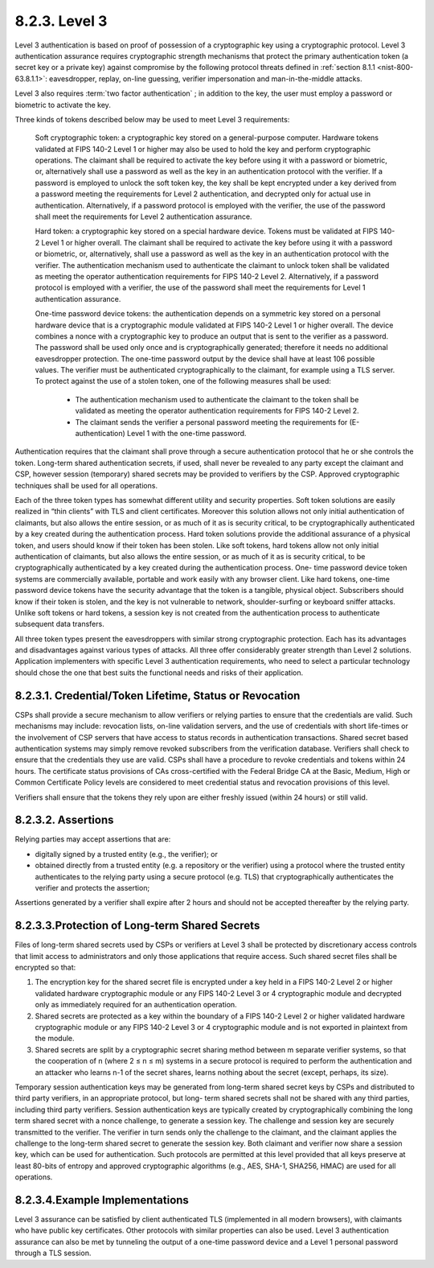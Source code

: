 8.2.3. Level 3
^^^^^^^^^^^^^^^^^^

Level 3 authentication is based on proof of possession of a cryptographic key using a cryptographic protocol. 
Level 3 authentication assurance requires cryptographic strength mechanisms that protect the primary authentication token 
(a secret key or a private key) against compromise by the following protocol threats defined in :ref:`section 8.1.1 <nist-800-63.8.1.1>`: 
eavesdropper, replay, on-line guessing, verifier impersonation and man-in-the-middle attacks. 

Level 3 also requires :term:`two factor authentication` ; in addition to the key, 
the user must employ a password or biometric to activate the key.

Three kinds of tokens described below may be used to meet Level 3 requirements:


    Soft cryptographic token: 
    a cryptographic key stored on a general-purpose computer. 
    Hardware tokens validated at FIPS 140-2 Level 1 or higher may also be used to hold the key 
    and perform cryptographic operations. 
    The claimant shall be required to activate the key before using it with a password or biometric, or, 
    alternatively shall use a password as well as the key in an authentication protocol with the verifier. 
    If a password is employed to unlock the soft token key, 
    the key shall be kept encrypted under a key derived from a password meeting the requirements for Level 2 authentication, 
    and decrypted only for actual use in authentication. 
    Alternatively, if a password protocol is employed with the verifier, 
    the use of the password shall meet the requirements for Level 2 authentication assurance.


    Hard token: 
    a cryptographic key stored on a special hardware device. 
    Tokens must be validated at FIPS 140-2 Level 1 or higher overall. 
    The claimant shall be required to activate the key before using it with a password or biometric, 
    or, alternatively, shall use a password as well as the key in an authentication protocol with the verifier. 
    The authentication mechanism used to authenticate the claimant to unlock token shall be validated   
    as meeting the operator authentication requirements for FIPS 140-2 Level 2. 
    Alternatively, if a password protocol is employed with a verifier, 
    the use of the password shall meet the requirements for Level 1 authentication assurance.


    One-time password device tokens: 
    the authentication depends on a symmetric key stored on a personal hardware device 
    that is a cryptographic module validated at FIPS 140-2 Level 1 or higher overall. 
    The device combines a nonce with a cryptographic key to produce an output 
    that is sent to the verifier as a password. 
    The password shall be used only once and is cryptographically generated; 
    therefore it needs no additional eavesdropper protection. 
    The one-time password output by the device shall have at least 106 possible values. 
    The verifier must be authenticated cryptographically to the claimant, 
    for example using a TLS server. 
    To protect against the use of a stolen token, one of the following measures shall be used:

        - The authentication mechanism used to authenticate the claimant to the token 
          shall be validated as meeting the operator authentication requirements for FIPS 140-2 Level 2.

        - The claimant sends the verifier a personal password meeting the requirements for (E-authentication) Level 1 
          with the one-time password.
       

Authentication requires that the claimant shall prove through a secure authentication protocol that he or she controls the token. Long-term shared authentication secrets, if used, shall never be revealed to any party except the claimant and CSP, however session (temporary) shared secrets may be provided to verifiers by the CSP. Approved cryptographic techniques shall be used for all operations.


Each of the three token types has somewhat different utility and security properties. Soft token solutions are easily realized in “thin clients” with TLS and client certificates. Moreover this solution allows not only initial authentication of claimants, but also allows the entire session, or as much of it as is security critical, to be cryptographically authenticated by a key created during the authentication process. Hard token solutions provide the additional assurance of a physical token, and users should know if their token has been stolen. Like soft tokens, hard tokens allow not only initial authentication of claimants, but also allows the entire session, or as much of it as is security critical, to be cryptographically authenticated by a key created during the authentication process. One- time password device token systems are commercially available, portable and work easily with any browser client. Like hard tokens, one-time password device tokens have the security advantage that the token is a tangible, physical object. Subscribers should know if their token is stolen, and the key is not vulnerable to network, shoulder-surfing or keyboard sniffer attacks. Unlike soft tokens or hard tokens, a session key is not created from the authentication process to authenticate subsequent data transfers.


All three token types present the eavesdroppers with similar strong cryptographic protection.   Each has its advantages and disadvantages against various types of attacks. All three offer considerably greater strength than Level 2 solutions. Application implementers with specific Level 3 authentication requirements, who need to select a particular technology should chose the one that best suits the functional needs and risks of their application. 


8.2.3.1. Credential/Token Lifetime, Status or Revocation
~~~~~~~~~~~~~~~~~~~~~~~~~~~~~~~~~~~~~~~~~~~~~~~~~~~~~~~~~~~~~~~~~

CSPs shall provide a secure mechanism to allow verifiers or relying parties to ensure that the credentials are valid. Such mechanisms may include: revocation lists, on-line validation servers, and the use of credentials with short life-times or the involvement of CSP servers that have access to status records in authentication transactions. Shared secret based authentication systems may simply remove revoked subscribers from the verification database. Verifiers shall check to ensure that the credentials they use are valid.
CSPs shall have a procedure to revoke credentials and tokens within 24 hours. The certificate status provisions of CAs cross-certified with the Federal Bridge CA at the Basic, Medium, High or Common Certificate Policy levels are considered to meet credential status and revocation provisions of this level.

Verifiers shall ensure that the tokens they rely upon are either freshly issued (within 24 hours) or still valid.


8.2.3.2. Assertions
~~~~~~~~~~~~~~~~~~~~~~~~~~~~~~~~~~~~~~~~~~~~~~~~~~~~~~~~~~~~~~~~~

Relying parties may accept assertions that are: 

-   digitally signed by a trusted entity (e.g., the verifier); or 
-   obtained directly from a trusted entity (e.g. a repository or the verifier) using a protocol 
    where the trusted entity authenticates to the relying party using a secure protocol (e.g. TLS) 
    that cryptographically authenticates the verifier and protects the assertion;

Assertions generated by a verifier shall expire after 2 hours and should not be accepted thereafter by the relying party.

8.2.3.3.Protection of Long-term Shared Secrets
~~~~~~~~~~~~~~~~~~~~~~~~~~~~~~~~~~~~~~~~~~~~~~~~~~~~~~~~~~~~~~~~~

Files of long-term shared secrets used by CSPs or verifiers at Level 3 shall be protected by discretionary access controls that limit access to administrators and only those applications that require access. Such shared secret files shall be encrypted so that:

1.  The encryption key for the shared secret file is encrypted under a key held in a FIPS 140-2 Level 2 or higher validated hardware cryptographic module or any FIPS 140-2 Level 3 or 4 cryptographic module and decrypted only as immediately required for an authentication operation.
2.  Shared secrets are protected as a key within the boundary of a FIPS 140-2 Level 2 or higher validated hardware cryptographic module or any FIPS 140-2 Level 3 or 4 cryptographic module and is not exported in plaintext from the module.
3.  Shared secrets are split by a cryptographic secret sharing method between m separate verifier systems, so that the cooperation of n (where 2 ≤ n ≤ m) systems in a secure protocol is required to perform the authentication and an attacker who learns n-1 of the secret shares, learns nothing about the secret (except, perhaps, its size).

Temporary session authentication keys may be generated from long-term shared secret keys by CSPs and distributed to third party verifiers, in an appropriate protocol, but long- term shared secrets shall not be shared with any third parties, including third party verifiers. Session authentication keys are typically created by cryptographically combining the long term shared secret with a nonce challenge, to generate a session key. The challenge and session key are securely transmitted to the verifier. The verifier in turn sends only the challenge to the claimant, and the claimant applies the challenge to the long-term shared secret to generate the session key. Both claimant and verifier now share a session key, which can be used for authentication. Such protocols are permitted at this level provided that all keys preserve at least 80-bits of entropy and approved cryptographic algorithms (e.g., AES, SHA-1, SHA256, HMAC) are used for all operations.


8.2.3.4.Example Implementations
~~~~~~~~~~~~~~~~~~~~~~~~~~~~~~~~~~~~~~~~~~~~~~~~~~~~~~~~~~~~~~~~~

Level 3 assurance can be satisfied by client authenticated TLS (implemented in all modern browsers), with claimants who have public key certificates. Other protocols with similar properties can also be used. Level 3 authentication assurance can also be met by tunneling the output of a one-time password device and a Level 1 personal password through a TLS session.

